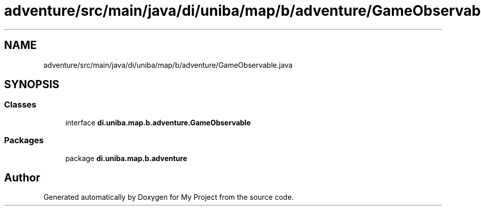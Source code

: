 .TH "adventure/src/main/java/di/uniba/map/b/adventure/GameObservable.java" 3 "My Project" \" -*- nroff -*-
.ad l
.nh
.SH NAME
adventure/src/main/java/di/uniba/map/b/adventure/GameObservable.java
.SH SYNOPSIS
.br
.PP
.SS "Classes"

.in +1c
.ti -1c
.RI "interface \fBdi\&.uniba\&.map\&.b\&.adventure\&.GameObservable\fP"
.br
.in -1c
.SS "Packages"

.in +1c
.ti -1c
.RI "package \fBdi\&.uniba\&.map\&.b\&.adventure\fP"
.br
.in -1c
.SH "Author"
.PP 
Generated automatically by Doxygen for My Project from the source code\&.
